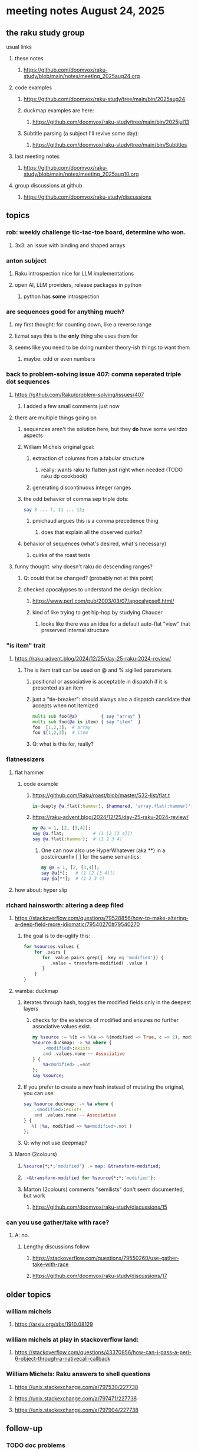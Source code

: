 * meeting notes August 24, 2025
** the raku study group
**** usual links
***** these notes
****** https://github.com/doomvox/raku-study/blob/main/notes/meeting_2025aug24.org 

***** code examples
****** https://github.com/doomvox/raku-study/tree/main/bin/2025aug24

****** duckmap examples are here:
******* https://github.com/doomvox/raku-study/tree/main/bin/2025jul13

****** Subtitle parsing (a subject I'll revive some day):
******* https://github.com/doomvox/raku-study/tree/main/bin/Subtitles

***** last meeting notes
****** https://github.com/doomvox/raku-study/blob/main/notes/meeting_2025aug10.org 

***** group discussions at github
****** https://github.com/doomvox/raku-study/discussions 

** topics
*** rob: weekly challenge tic-tac-toe board, determine who won.
**** 3x3: an issue with binding and shaped arrays

*** anton subject
**** Raku introspection nice for LLM implementations
**** open AI, LLM providers, release packages in python
***** python has *some* introspection

*** are sequences good for anything much?
**** my first thought: for counting down, like a reverse range
**** lizmat says this is the *only* thing she uses them for
**** seems like you need to be doing number theory-ish things to want them
***** maybe: odd or even numbers

*** back to problem-solving issue 407: comma seperated triple dot sequences
**** https://github.com/Raku/problem-solving/issues/407
***** I added a few small comments just now
**** there are multiple things going on 
***** sequences aren't the solution here, but they *do* have some weirdzo aspects
***** William Michels original goal:
****** extraction of columns from a tabular structure
******* really: wants raku to flatten just right when needed (TODO raku dp cookbook)
****** generating discontinuous integer ranges
***** the odd behavior of comma sep triple dots:
#+BEGIN_SRC raku
say 3 ... 7, 11 ... 13;
#+END_SRC 
****** pmichaud argues this is a comma precedence thing
******* does that explain all the observed quirks?
***** behavior of sequences (what's desired, what's necessary)
****** quirks of the roast tests

**** funny thought: why doesn't raku do descending ranges?
***** Q: could that be changed?  (probably not at this point)
***** checked apocalypses to understand the design decision:
****** https://www.perl.com/pub/2003/03/07/apocalypse6.html/
****** kind of like trying to get hip-hop by studying Chaucer
******* looks like there was an idea for a default auto-flat "view" that preserved internal structure

*** "is item" trait
**** https://raku-advent.blog/2024/12/25/day-25-raku-2024-review/
***** The is item trait can be used on @ and % sigilled parameters 
****** positional or associative is acceptable in dispatch if it is presented as an item
****** just a "tie-breaker": should always also a dispatch candidate that accepts when not itemized
#+BEGIN_SRC raku
multi sub foo(@a)         { say "array" }
multi sub foo(@a is item) { say "item"  }
foo  [1,2,3];  # array
foo $[1,2,3];  # item
#+END_SRC 
****** Q: what is this for, really?

*** flatnessizers
**** flat hammer
***** code example
****** https://github.com/Raku/roast/blob/master/S32-list/flat.t
#+BEGIN_SRC raku
is-deeply @a.flat(:hammer), $hammered, 'array.flat(:hammer)';
#+END_SRC 
****** https://raku-advent.blog/2024/12/25/day-25-raku-2024-review/
#+BEGIN_SRC raku
my @a = 1, [2, [3,4]];
say @a.flat;           # (1 [2 [3 4]])
say @a.flat(:hammer);  # (1 2 3 4)
#+END_SRC 
******* One can now also use HyperWhatever (aka **) in a postcircumfix [ ] for the same semantics:
#+BEGIN_SRC raku
my @a = 1, [2, [3,4]];
say @a[*];   # (1 [2 [3 4]])
say @a[**];  # (1 2 3 4)
#+END_SRC 
**** how about: hyper slip

*** richard hainsworth: altering a deep filed

**** https://stackoverflow.com/questions/79528856/how-to-make-altering-a-deep-field-more-idiomatic/79540270#79540270

***** the goal is to de-uglify this:
# Given data:
#   %sources{$lang}{$filename}{$attribute}
#+BEGIN_SRC raku
for %sources.values {
    for .pairs {
       for .value.pairs.grep({ .key eq 'modified'}) {
          .value = transform-modified( .value )
       }
    }
}
#+END_SRC 

**** wamba: duckmap
***** iterates through hash, toggles the modified fields only in the deepest layers
****** checks for the existence of modified and ensures no further associative values exist.
#+BEGIN_SRC raku
my %source := %(b => %(a => %(modified => True, c => 2), modified => True));
%source.duckmap: -> %a where { 
    .<modified>:exists 
    and .values.none ~~ Associative 
} { 
    %a<modified> .=not 
};
say %source;
#+END_SRC 
***** If you prefer to create a new hash instead of mutating the original, you can use:
#+BEGIN_SRC raku
say %source.duckmap: -> %a where { 
    .<modified>:exists 
    and .values.none ~~ Associative 
} { 
   %( |%a, modified => %a<modified>.not ) 
};
#+END_SRC 
***** Q: why not use deepmap?

**** Maron (2colours)
***** 
#+BEGIN_SRC raku
%source{*;*;'modified'} .= map: &transform-modified;
#+END_SRC 

***** 
#+BEGIN_SRC raku
.=&transform-modified for %source{*;*;'modified'};
#+END_SRC 

***** Marton (2colours) comments "semilists" don't seem documented, but work
****** https://github.com/doomvox/raku-study/discussions/15



*** can you use gather/take with race?
**** A: no.
***** Lengthy discussions follow
****** https://stackoverflow.com/questions/79550260/use-gather-take-with-race
****** https://github.com/doomvox/raku-study/discussions/17


** older topics
*** william michels
**** https://arxiv.org/abs/1910.08129

*** william michels at play in stackoverflow land:
**** https://stackoverflow.com/questions/43370856/how-can-i-pass-a-perl-6-object-through-a-nativecall-callback

*** William Michels: Raku answers to shell questions
**** https://unix.stackexchange.com/a/797530/227738
**** https://unix.stackexchange.com/a/797471/227738
**** https://unix.stackexchange.com/a/797904/227738



** follow-up

*** TODO doc problems
**** https://docs.raku.org/routine/duckmap
**** Rat?  Not Numeric?
**** Why changed data with changed code?
**** Possibly, better examples?

*** TODO start a people file already 
**** farley
***** apogee == matt dowdy
***** librasteve == steve rowe
***** jubilatious1 == william michels
***** util == bruce gray
***** 2colours == Marton Polgar  (with accented 'a' s)
***** doom == doomvox == tailorpaul == joseph brenner == me
***** antonov == anton antonov


** announcements 
*** next meetings

**** Aug 24, 2025 
**** Sep  7, 2025 (ok: labor day weekend was the week before)
**** Sep 21, 2025 
**** Oct  5, 2025
**** Oct 19, 2025
**** Nov 2, 2025
**** Nov 16, 2025
**** Dec 7, 2025 (three week gap, to get past thanksgiving weekend)
**** Dec 21, 2025
**** Jan  4, 2025
**** Jan  18, 2025
